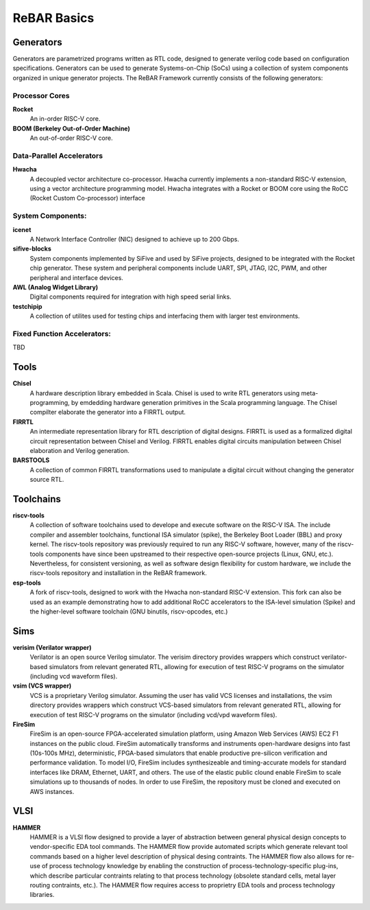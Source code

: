 

ReBAR Basics
===============================


Generators
-------------------------------------------
Generators are parametrized programs written as RTL code, designed to generate verilog code based on configuration specifications.
Generators can be used to generate Systems-on-Chip (SoCs) using a collection of system components organized in unique generator projects.
The ReBAR Framework currently consists of the following generators:

Processor Cores
^^^^^^^^^^^^^^^^^^^^^^^^^^^^^^^^^^^^^^^
**Rocket**
  An in-order RISC-V core.  

**BOOM (Berkeley Out-of-Order Machine)**
  An out-of-order RISC-V core. 

Data-Parallel Accelerators
^^^^^^^^^^^^^^^^^^^^^^^^^^^^^^^^^^^^^^^
**Hwacha**
  A decoupled vector architecture co-processor. Hwacha currently implements a non-standard RISC-V extension, using a vector architecture programming model.
  Hwacha integrates with a Rocket or BOOM core using the RoCC (Rocket Custom Co-processor) interface


System Components:
^^^^^^^^^^^^^^^^^^^^^^^^^^^^^^^^^^^^^^^
**icenet**
  A Network Interface Controller (NIC) designed to achieve up to 200 Gbps. 

**sifive-blocks**
  System components implemented by SiFive and used by SiFive projects, designed to be integrated with the Rocket chip generator. These system and peripheral components include UART, SPI, JTAG, I2C, PWM, and other peripheral and interface devices.

**AWL (Analog Widget Library)**
  Digital components required for integration with  high speed serial links. 

**testchipip**
  A collection of utilites used for testing chips and interfacing them with larger test environments.


Fixed Function Accelerators:
^^^^^^^^^^^^^^^^^^^^^^^^^^^^^^^^^^^^^^^
TBD



Tools
-------------------------------------------
**Chisel**
  A hardware description library embedded in Scala. Chisel is used to write RTL generators using meta-programming, by emdedding hardware generation primitives in the Scala programming language. The Chisel compilter elaborate the generator into a FIRRTL output.

**FIRRTL**
  An intermediate representation library for RTL description of digital designs. FIRRTL is used as a formalized digital circuit representation between Chisel and Verilog. FIRRTL enables digital circuits manipulation between Chisel elaboration and Verilog generation.

**BARSTOOLS**
  A collection of common FIRRTL transformations used to manipulate a digital circuit without changing the generator source RTL.


Toolchains
-------------------------------------------
**riscv-tools**
  A collection of software toolchains used to develope and execute software on the RISC-V ISA. The include compiler and assembler toolchains, functional ISA simulator (spike), the Berkeley Boot Loader (BBL) and proxy kernel. The riscv-tools repository was previously required to run any RISC-V software, however, many of the riscv-tools components have since been upstreamed to their respective open-source projects (Linux, GNU, etc.). Nevertheless, for consistent versioning, as well as software design flexibility for custom hardware, we include the riscv-tools repository and installation in the ReBAR framework. 


**esp-tools**
  A fork of riscv-tools, designed to work with the Hwacha non-standard RISC-V extension. This fork can also be used as an example demonstrating how to add additional RoCC accelerators to the ISA-level simulation (Spike) and the higher-level software toolchain (GNU binutils, riscv-opcodes, etc.)


Sims
-------------------------------------------
**verisim (Verilator wrapper)**
  Verilator is an open source Verilog simulator. The verisim directory provides wrappers which construct verilator-based simulators from relevant generated RTL, allowing for execution of test RISC-V programs on the simulator (including vcd waveform files).

**vsim (VCS wrapper)**
  VCS is a proprietary Verilog simulator. Assuming the user has valid VCS licenses and installations, the vsim directory provides wrappers which construct VCS-based simulators from relevant generated RTL, allowing for execution of test RISC-V programs on the simulator (including vcd/vpd waveform files).

**FireSim**
  FireSim is an open-source FPGA-accelerated simulation platform, using Amazon Web Services (AWS) EC2 F1 instances on the public cloud. FireSim automatically transforms and instruments open-hardware designs into fast (10s-100s MHz), deterministic, FPGA-based simulators that enable productive pre-silicon verification and performance validation. To model I/O, FireSim includes synthesizeable and timing-accurate models for standard interfaces like DRAM, Ethernet, UART, and others. The use of the elastic public clound enable FireSim to scale simulations up to thousands of nodes. In order to use FireSim, the repository must be cloned and executed on AWS instances. 


VLSI
-------------------------------------------
**HAMMER**
  HAMMER is a VLSI flow designed to provide a layer of abstraction between general physical design concepts to vendor-specific EDA tool commands. The HAMMER flow provide automated scripts which generate relevant tool commands based on a higher level description of physical desing contraints. The HAMMER flow also allows for re-use of process technology knowledge by enabling the construction of process-technology-specific plug-ins, which describe particular contraints relating to that process technology (obsolete standard cells, metal layer routing contraints, etc.). The HAMMER flow requires access to proprietry EDA tools and process technology libraries. 

